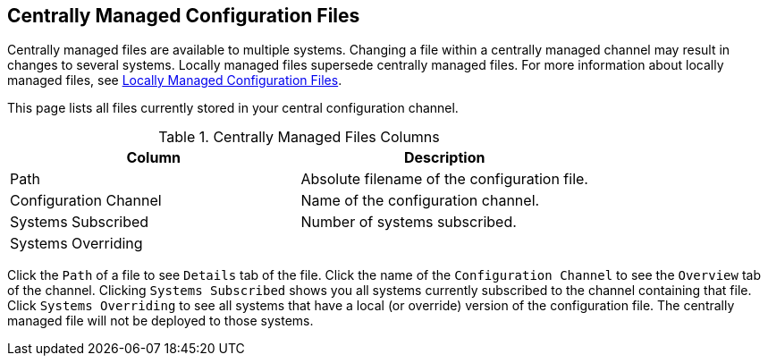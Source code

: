 [[ref-config-central]]
== Centrally Managed Configuration Files

Centrally managed files are available to multiple systems.
Changing a file within a centrally managed channel may result in changes to several systems.
Locally managed files supersede centrally managed files.
For more information about locally managed files, see
xref:reference:configuration/files-locally-managed.adoc[Locally Managed Configuration Files].

This page lists all files currently stored in your central configuration channel.
////
Path	Configuration Channel	Systems Subscribed*	Systems Overriding
/etc/apache2/conf.d/cobbler-proxy.conf 	rhn_proxy_config_1000010000 	1 system 	(none)
////
[[config-centrallyfiles-list-columns]]
[cols="1,1", options="header"]
.Centrally Managed Files Columns
|===
| Column                | Description
| Path 		        | Absolute filename of the configuration file.
| Configuration Channel | Name of the configuration channel.
| Systems Subscribed 	| Number of systems subscribed.
| Systems Overriding 	|
|===
Click the [guimenu]``Path`` of a file to see [guimenu]``Details`` tab of the file.
Click the name of the [guimenu]``Configuration Channel`` to see the [guimenu]``Overview`` tab of the channel.
Clicking [guimenu]``Systems Subscribed`` shows you all systems currently subscribed to the channel containing that file.
Click [guimenu]``Systems Overriding`` to see all systems that have a local (or override) version of the configuration file.
The centrally managed file will not be deployed to those systems.
